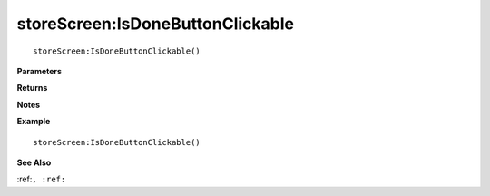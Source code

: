 .. _storeScreen_IsDoneButtonClickable:

===================================
storeScreen\:IsDoneButtonClickable 
===================================

.. description
    
::

   storeScreen:IsDoneButtonClickable()


**Parameters**



**Returns**



**Notes**



**Example**

::

   storeScreen:IsDoneButtonClickable()

**See Also**

:ref:``, :ref:`` 


